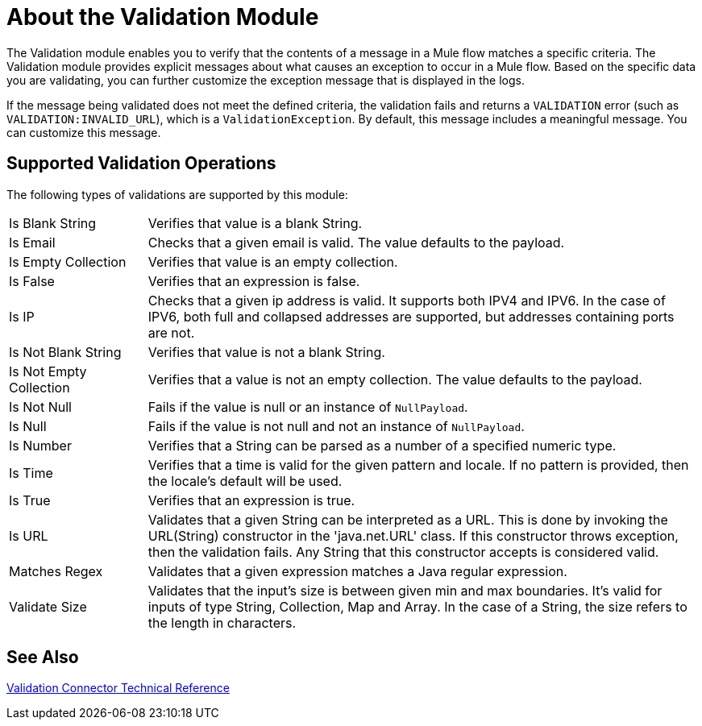 = About the Validation Module

The Validation module enables you to verify that the contents of a message in a Mule flow matches a specific criteria. The Validation module provides explicit messages about what causes an exception to occur in a Mule flow. Based on the specific data you are validating, you can further customize the exception message that is displayed in the logs.

If the message being validated does not meet the defined criteria, the validation fails and returns a `VALIDATION` error (such as `VALIDATION:INVALID_URL`), which is a  `ValidationException`. By default, this message includes a meaningful message. You can customize this message.

== Supported Validation Operations

The following types of validations are supported by this module:

[cols="1,4"]
|===

| Is Blank String | Verifies that value is a blank String.

| Is Email | Checks that a given email is valid. The value defaults to the payload.

| Is Empty Collection |  Verifies that value is an empty collection.

| Is False | Verifies that an expression is false.

| Is IP | Checks that a given ip address is valid. It supports both IPV4 and IPV6. In the case of IPV6, both full and collapsed addresses are supported, but addresses containing ports are not.

| Is Not Blank String |  Verifies that value is not a blank String.

| Is Not Empty Collection | Verifies that a value is not an empty collection. The value defaults to the payload.

| Is Not Null | Fails if the value is null or an instance of `NullPayload`.

| Is Null | Fails if the value is not null and not an instance of `NullPayload`.

| Is Number | Verifies that a String can be parsed as a number of a specified numeric type.

| Is Time | Verifies that a time is valid for the given pattern and locale. If no pattern is provided, then the locale's default will be used.

| Is True | Verifies that an expression is true.

| Is URL | Validates that a given String can be interpreted as a URL. This is done by invoking the URL(String) constructor in the 'java.net.URL' class. If this constructor throws exception, then the validation fails. Any String that this constructor accepts is considered valid.

| Matches Regex | Validates that a given expression matches a Java regular expression.

| Validate Size | Validates that the input’s size is between given min and max boundaries. It’s valid for inputs of type String, Collection, Map and Array. In the case of a String, the size refers to the length in characters.
|===

== See Also

link:validation-documentation[Validation Connector Technical Reference]
